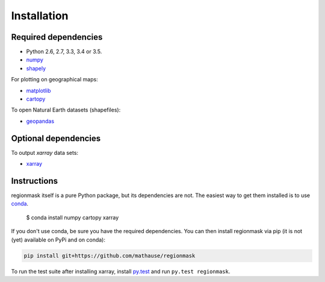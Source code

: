 Installation
============

Required dependencies
---------------------

- Python 2.6, 2.7, 3.3, 3.4 or 3.5.
- `numpy <http://www.numpy.org/>`__
- `shapely <http://toblerity.org/shapely/>`__

For plotting on geographical maps:

- `matplotlib <http://matplotlib.org/>`__
- `cartopy <http://scitools.org.uk/cartopy/>`__

To open Natural Earth datasets (shapefiles):

- `geopandas <http://geopandas.org/>`__

Optional dependencies
---------------------

To output `xarray` data sets:

- `xarray <http://xarray.pydata.org/>`__

Instructions
------------

regionmask itself is a pure Python package, but its dependencies are not. The
easiest way to get them installed is to use conda_. 

    $ conda install numpy cartopy xarray

If you don't use conda, be sure you have the required dependencies. You can
then install regionmask via pip (it is not (yet) available on PyPi and on
conda):

.. code-block:: bash

   pip install git+https://github.com/mathause/regionmask

To run the test suite after installing xarray, install
`py.test <https://pytest.org>`__ and run ``py.test regionmask``.


.. _conda: http://conda.io/
